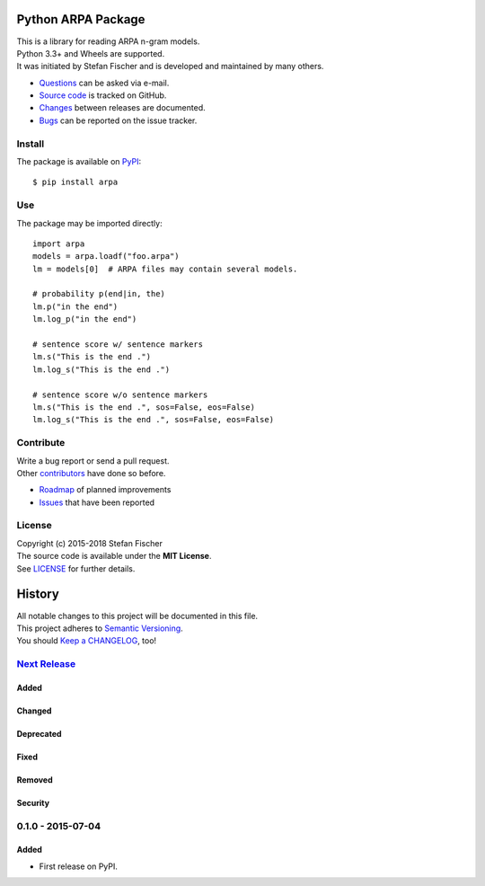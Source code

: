 Python ARPA Package
===================

|PyPI Version| |Travis| |Coverage Status| |Dependency
Status|

| This is a library for reading ARPA n-gram models.
| Python 3.3+ and Wheels are supported.
| It was initiated by Stefan Fischer and is developed and maintained by
  many others.

-  `Questions <mailto:sfischer13@ymail.com>`__ can be asked via e-mail.
-  `Source code <http://github.com/sfischer13/python-arpa>`__ is tracked
   on GitHub.
-  `Changes <https://github.com/sfischer13/python-arpa/blob/master/CHANGELOG.rst>`__
   between releases are documented.
-  `Bugs <https://github.com/sfischer13/python-arpa/issues>`__ can be
   reported on the issue tracker.

Install
-------

|PyPI Python Versions|

The package is available on
`PyPI <https://pypi.python.org/pypi/arpa>`__:

::

    $ pip install arpa

Use
---

The package may be imported directly:

::

    import arpa
    models = arpa.loadf("foo.arpa")
    lm = models[0]  # ARPA files may contain several models.

    # probability p(end|in, the)
    lm.p("in the end")
    lm.log_p("in the end")

    # sentence score w/ sentence markers
    lm.s("This is the end .")
    lm.log_s("This is the end .")

    # sentence score w/o sentence markers
    lm.s("This is the end .", sos=False, eos=False)
    lm.log_s("This is the end .", sos=False, eos=False)

Contribute
----------

| Write a bug report or send a pull request.
| Other
  `contributors <https://github.com/sfischer13/python-arpa/graphs/contributors>`__
  have done so before.

-  `Roadmap <https://github.com/sfischer13/python-arpa/blob/master/TODO.rst>`__
   of planned improvements
-  `Issues <https://github.com/sfischer13/python-arpa/issues>`__ that
   have been reported

License
-------

| Copyright (c) 2015-2018 Stefan Fischer
| The source code is available under the **MIT License**.
| See
  `LICENSE <https://github.com/sfischer13/python-arpa/blob/master/LICENSE>`__
  for further details.

.. |PyPI Version| image:: https://img.shields.io/pypi/v/arpa.svg
   :target: https://pypi.python.org/pypi/arpa
.. |Travis| image:: https://img.shields.io/travis/sfischer13/python-arpa.svg
   :target: https://travis-ci.org/sfischer13/python-arpa
.. |Coverage Status| image:: https://coveralls.io/repos/sfischer13/python-arpa/badge.svg?branch=master&service=github
   :target: https://coveralls.io/github/sfischer13/python-arpa?branch=master
.. |Dependency Status| image:: https://www.versioneye.com/user/projects/55c5d4fa6537620017003629/badge.svg?style=flat
   :target: https://www.versioneye.com/user/projects/55c5d4fa6537620017003629
.. |PyPI Python Versions| image:: https://img.shields.io/pypi/pyversions/arpa.svg
   :target: https://pypi.python.org/pypi/arpa


History
=======

| All notable changes to this project will be documented in this file.
| This project adheres to `Semantic Versioning <http://semver.org/>`__.
| You should `Keep a CHANGELOG <http://keepachangelog.com/>`__, too!

`Next Release <https://github.com/sfischer13/python-arpa/compare/0.1.0...HEAD>`__
---------------------------------------------------------------------------------

Added
~~~~~

Changed
~~~~~~~

Deprecated
~~~~~~~~~~

Fixed
~~~~~

Removed
~~~~~~~

Security
~~~~~~~~

0.1.0 - 2015-07-04
------------------

Added
~~~~~

* First release on PyPI.


